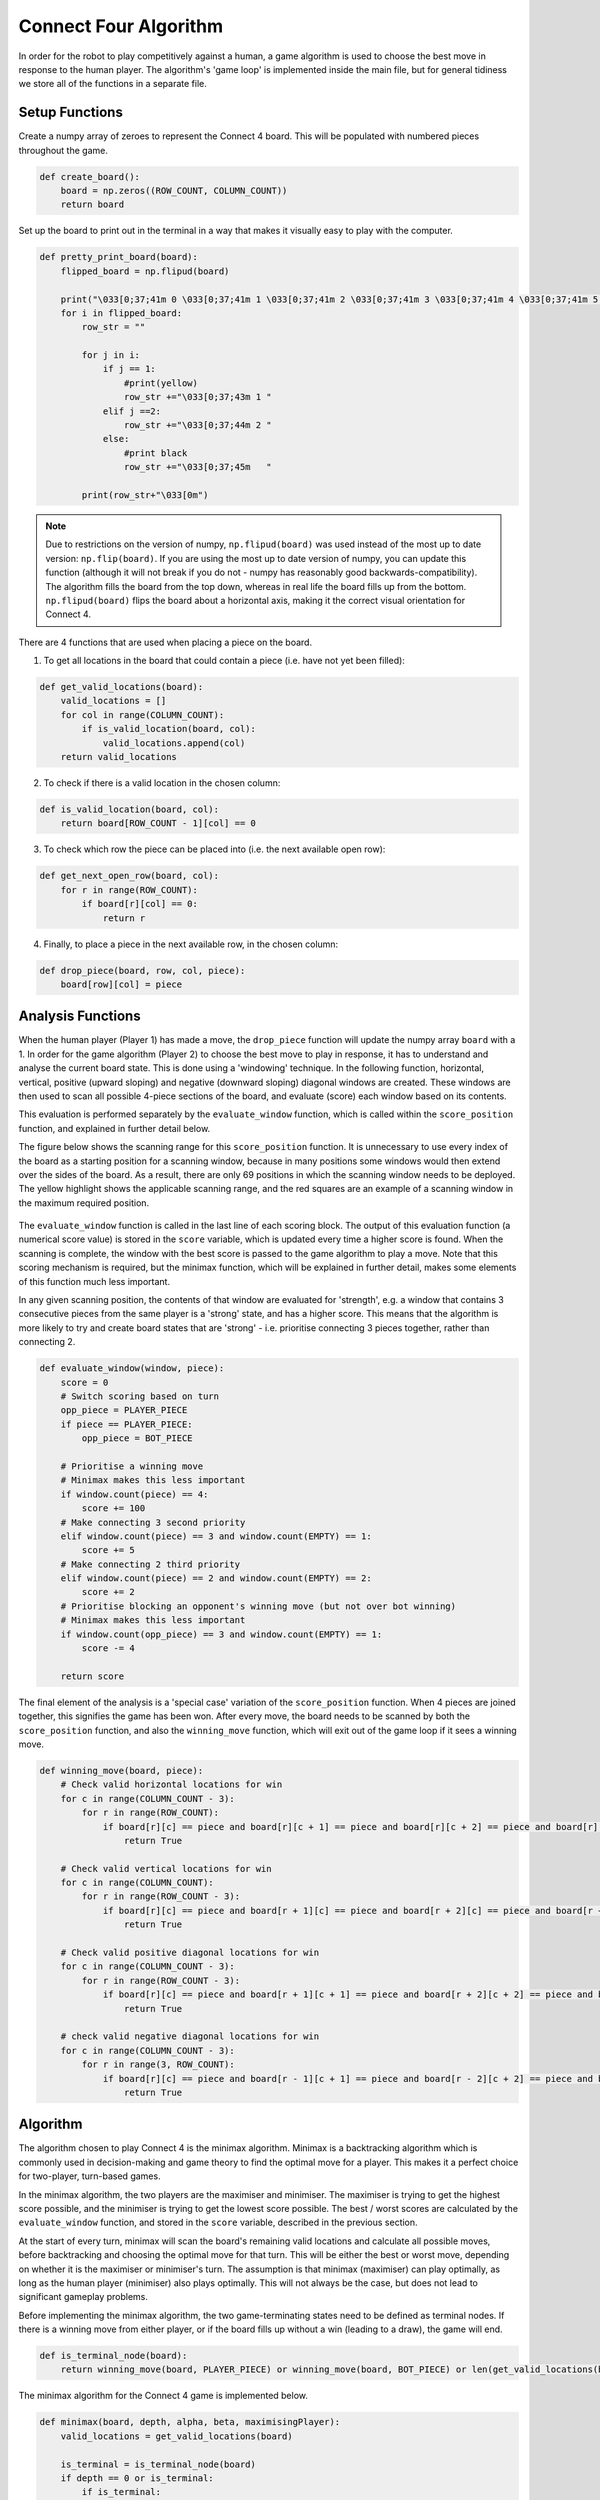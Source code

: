 Connect Four Algorithm
============================

In order for the robot to play competitively against a human, a game algorithm is used to choose the best move in response to the human player. The algorithm's 'game loop' is implemented inside the main file, but for general tidiness we store all of the functions in a separate file.


Setup Functions
-----------------

Create a numpy array of zeroes to represent the Connect 4 board. This will be populated with numbered pieces throughout the game.

.. code-block:: python

    def create_board():
        board = np.zeros((ROW_COUNT, COLUMN_COUNT))
        return board

Set up the board to print out in the terminal in a way that makes it visually easy to play with the computer.

.. code-block:: python

    def pretty_print_board(board):
        flipped_board = np.flipud(board)

        print("\033[0;37;41m 0 \033[0;37;41m 1 \033[0;37;41m 2 \033[0;37;41m 3 \033[0;37;41m 4 \033[0;37;41m 5 \033[0;37;41m 6 \033[0m")
        for i in flipped_board:
            row_str = ""

            for j in i:
                if j == 1:
                    #print(yellow)
                    row_str +="\033[0;37;43m 1 "
                elif j ==2:
                    row_str +="\033[0;37;44m 2 "
                else:
                    #print black
                    row_str +="\033[0;37;45m   "
                    
            print(row_str+"\033[0m")

.. figure:: _static/terminal_visualisation.png
    :align: center
    :figclass: align-center

.. note:: 

    Due to restrictions on the version of numpy, ``np.flipud(board)`` was used instead of the most up to date version: ``np.flip(board)``.
    If you are using the most up to date version of numpy, you can update this function (although it will not break if you do not - numpy has reasonably good backwards-compatibility).
    The algorithm fills the board from the top down, whereas in real life the board fills up from the bottom. ``np.flipud(board)`` flips the board about a horizontal axis, making it the correct visual orientation for Connect 4.

There are 4 functions that are used when placing a piece on the board.

1. To get all locations in the board that could contain a piece (i.e. have not yet been filled):

.. code-block:: python

    def get_valid_locations(board):
        valid_locations = []
        for col in range(COLUMN_COUNT):
            if is_valid_location(board, col):
                valid_locations.append(col)
        return valid_locations

2. To check if there is a valid location in the chosen column:

.. code-block:: python

    def is_valid_location(board, col):
        return board[ROW_COUNT - 1][col] == 0

3. To check which row the piece can be placed into (i.e. the next available open row):

.. code-block:: python

    def get_next_open_row(board, col):
        for r in range(ROW_COUNT):
            if board[r][col] == 0:
                return r

4. Finally, to place a piece in the next available row, in the chosen column:

.. code-block:: python

    def drop_piece(board, row, col, piece):
        board[row][col] = piece

Analysis Functions
-----------------------

When the human player (Player 1) has made a move, the ``drop_piece`` function will update the numpy array ``board`` with a 1. In order for the game algorithm (Player 2) to choose the best move to play in response, it has to understand and analyse the current board state. This is done using a 'windowing' technique.
In the following function, horizontal, vertical, positive (upward sloping) and negative (downward sloping) diagonal windows are created. These windows are then used to scan all possible 4-piece sections of the board, and evaluate (score) each window based on its contents. 

This evaluation is performed separately by the ``evaluate_window`` function, which is called within the ``score_position`` function, and explained in further detail below.

.. code-block:: python
    :emphasize-lines: 14, 22, 29, 36

    def score_position(board, piece):
        score = 0

        # Score centre column
        centre_array = [int(i) for i in list(board[:, COLUMN_COUNT // 2])]
        centre_count = centre_array.count(piece)
        score += centre_count * 3

        # Score horizontal positions
        for r in range(ROW_COUNT):
            row_array = [int(i) for i in list(board[r, :])]
            for c in range(COLUMN_COUNT - 3):
                # Create a horizontal window of 4
                window = row_array[c:c + WINDOW_LENGTH]
                score += evaluate_window(window, piece)

        # Score vertical positions
        for c in range(COLUMN_COUNT):
            col_array = [int(i) for i in list(board[:, c])]
            for r in range(ROW_COUNT - 3):
                # Create a vertical window of 4
                window = col_array[r:r + WINDOW_LENGTH]
                score += evaluate_window(window, piece)

        # Score positive diagonals
        for r in range(ROW_COUNT - 3):
            for c in range(COLUMN_COUNT - 3):
                # Create a positive diagonal window of 4
                window = [board[r + i][c + i] for i in range(WINDOW_LENGTH)]
                score += evaluate_window(window, piece)

        # Score negative diagonals
        for r in range(ROW_COUNT - 3):
            for c in range(COLUMN_COUNT - 3):
                # Create a negative diagonal window of 4
                window = [board[r + 3 - i][c + i] for i in range(WINDOW_LENGTH)]
                score += evaluate_window(window, piece)

        return score

The figure below shows the scanning range for this ``score_position`` function. It is unnecessary to use every index of the board as a starting position for a scanning window, because in many positions some windows would then extend over the sides of the board.
As a result, there are only 69 positions in which the scanning window needs to be deployed. The yellow highlight shows the applicable scanning range, and the red squares are an example of a scanning window in the maximum required position.

.. figure:: _static/scanning_windows.png
    :align: center
    :figclass: align-center

The ``evaluate_window`` function is called in the last line of each scoring block. The output of this evaluation function (a numerical score value) is stored in the ``score`` variable, which is updated every time a higher score is found. 
When the scanning is complete, the window with the best score is passed to the game algorithm to play a move. Note that this scoring mechanism is required, but the minimax function, which will be explained in further detail, makes some elements of this function much less important.

In any given scanning position, the contents of that window are evaluated for 'strength', e.g. a window that contains 3 consecutive pieces from the same player is a 'strong' state, and has a higher score. 
This means that the algorithm is more likely to try and create board states that are 'strong' - i.e. prioritise connecting 3 pieces together, rather than connecting 2.

.. code-block:: python

    def evaluate_window(window, piece):
        score = 0
        # Switch scoring based on turn
        opp_piece = PLAYER_PIECE
        if piece == PLAYER_PIECE:
            opp_piece = BOT_PIECE

        # Prioritise a winning move
        # Minimax makes this less important
        if window.count(piece) == 4:
            score += 100
        # Make connecting 3 second priority
        elif window.count(piece) == 3 and window.count(EMPTY) == 1:
            score += 5
        # Make connecting 2 third priority
        elif window.count(piece) == 2 and window.count(EMPTY) == 2:
            score += 2
        # Prioritise blocking an opponent's winning move (but not over bot winning)
        # Minimax makes this less important
        if window.count(opp_piece) == 3 and window.count(EMPTY) == 1:
            score -= 4

        return score

The final element of the analysis is a 'special case' variation of the ``score_position`` function. When 4 pieces are joined together, this signifies the game has been won. 
After every move, the board needs to be scanned by both the ``score_position`` function, and also the ``winning_move`` function, which will exit out of the game loop if it sees a winning move.

.. code-block:: python

    def winning_move(board, piece):
        # Check valid horizontal locations for win
        for c in range(COLUMN_COUNT - 3):
            for r in range(ROW_COUNT):
                if board[r][c] == piece and board[r][c + 1] == piece and board[r][c + 2] == piece and board[r][c + 3] == piece:
                    return True

        # Check valid vertical locations for win
        for c in range(COLUMN_COUNT):
            for r in range(ROW_COUNT - 3):
                if board[r][c] == piece and board[r + 1][c] == piece and board[r + 2][c] == piece and board[r + 3][c] == piece:
                    return True

        # Check valid positive diagonal locations for win
        for c in range(COLUMN_COUNT - 3):
            for r in range(ROW_COUNT - 3):
                if board[r][c] == piece and board[r + 1][c + 1] == piece and board[r + 2][c + 2] == piece and board[r + 3][c + 3] == piece:
                    return True

        # check valid negative diagonal locations for win
        for c in range(COLUMN_COUNT - 3):
            for r in range(3, ROW_COUNT):
                if board[r][c] == piece and board[r - 1][c + 1] == piece and board[r - 2][c + 2] == piece and board[r - 3][c + 3] == piece:
                    return True

Algorithm
------------------------

The algorithm chosen to play Connect 4 is the minimax algorithm. Minimax is a backtracking algorithm which is commonly used in decision-making and game theory to find the optimal move for a player.
This makes it a perfect choice for two-player, turn-based games. 

In the minimax algorithm, the two players are the maximiser and minimiser. The maximiser is trying to get the highest score possible, and the minimiser is trying to get the lowest score possible. 
The best / worst scores are calculated by the ``evaluate_window`` function, and stored in the ``score`` variable, described in the previous section.

At the start of every turn, minimax will scan the board's remaining valid locations and calculate all possible moves, before backtracking and choosing the optimal move for that turn. This will be either the best or worst move, depending on whether it is the maximiser or minimiser's turn.
The assumption is that minimax (maximiser) can play optimally, as long as the human player (minimiser) also plays optimally. This will not always be the case, but does not lead to significant gameplay problems.

Before implementing the minimax algorithm, the two game-terminating states need to be defined as terminal nodes. If there is a winning move from either player, or if the board fills up without a win (leading to a draw), the game will end.

.. code-block:: python

    def is_terminal_node(board):
        return winning_move(board, PLAYER_PIECE) or winning_move(board, BOT_PIECE) or len(get_valid_locations(board)) == 0

The minimax algorithm for the Connect 4 game is implemented below.

.. code-block:: python

    def minimax(board, depth, alpha, beta, maximisingPlayer):
        valid_locations = get_valid_locations(board)

        is_terminal = is_terminal_node(board)
        if depth == 0 or is_terminal:
            if is_terminal:
                # Weight the bot winning really high
                if winning_move(board, BOT_PIECE):
                    return (None, 9999999)
                # Weight the human winning really low
                elif winning_move(board, PLAYER_PIECE):
                    return (None, -9999999)
                else:  # No more valid moves
                    return (None, 0)
            # Return the bot's score
            else:
                return (None, score_position(board, BOT_PIECE))

        if maximisingPlayer:
            value = -9999999
            # Randomise column to start
            column = random.choice(valid_locations)
            for col in valid_locations:
                row = get_next_open_row(board, col)
                # Create a copy of the board
                b_copy = board.copy()
                # Drop a piece in the temporary board and record score
                drop_piece(b_copy, row, col, BOT_PIECE)
                new_score = minimax(b_copy, depth - 1, alpha, beta, False)[1]
                if new_score > value:
                    value = new_score
                    # Make 'column' the best scoring column we can get
                    column = col
                alpha = max(alpha, value)
                if alpha >= beta:
                    break
            return column, value

        else:  # Minimising player
            value = 9999999
            # Randomise column to start
            column = random.choice(valid_locations)
            for col in valid_locations:
                row = get_next_open_row(board, col)
                # Create a copy of the board
                b_copy = board.copy()
                # Drop a piece in the temporary board and record score
                drop_piece(b_copy, row, col, PLAYER_PIECE)
                new_score = minimax(b_copy, depth - 1, alpha, beta, True)[1]
                if new_score < value:
                    value = new_score
                    # Make 'column' the best scoring column we can get
                    column = col
                beta = min(beta, value)
                if alpha >= beta:
                    break
            return column, value

.. note::

The implementation of this minimax algorithm also contains Alpha-Beta pruning. There is no point following a decision-tree branch any further if the initial move scores less optimally than an alternative that has already been discovered. 
Alpha-Beta pruning works to 'prune' away these branches, leaving a much smaller, more optimised decision tree.

This technique is used to reduce the time complexity of the algorithm, which in this context is important, as there are many other parts of the game loop that are time consuming (e.g. Motion Planning). 
The game algorithm can now run reliably in under 500ms, even when looking 4 moves into the future.

Limitations / Improvements
---------------------------
